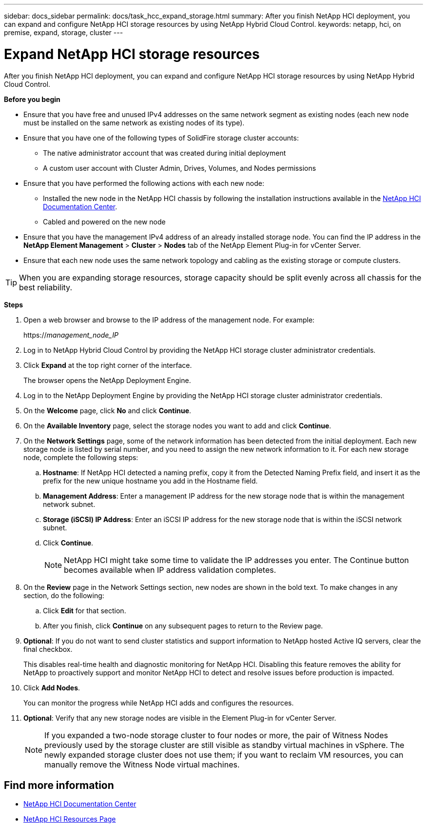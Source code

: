 ---
sidebar: docs_sidebar
permalink: docs/task_hcc_expand_storage.html
summary: After you finish NetApp HCI deployment, you can expand and configure NetApp HCI storage resources by using NetApp Hybrid Cloud Control.
keywords: netapp, hci, on premise, expand, storage, cluster
---

= Expand NetApp HCI storage resources

:hardbreaks:
:nofooter:
:icons: font
:linkattrs:
:imagesdir: ../media/

[.lead]
After you finish NetApp HCI deployment, you can expand and configure NetApp HCI storage resources by using NetApp Hybrid Cloud Control.

*Before you begin*

* Ensure that you have free and unused IPv4 addresses on the same network segment as existing nodes (each new node must be installed on the same network as existing nodes of its type).
* Ensure that you have one of the following types of SolidFire storage cluster accounts:
** The native administrator account that was created during initial deployment
** A custom user account with Cluster Admin, Drives, Volumes, and Nodes permissions
* Ensure that you have performed the following actions with each new node:
** Installed the new node in the NetApp HCI chassis by following the installation instructions available in the https://docs.netapp.com/hci/index.jsp[NetApp HCI Documentation Center^].
** Cabled and powered on the new node
* Ensure that you have the management IPv4 address of an already installed storage node. You can find the IP address in the *NetApp Element Management* > *Cluster* > *Nodes* tab of the NetApp Element Plug-in for vCenter Server.
* Ensure that each new node uses the same network topology and cabling as the existing storage or compute clusters.

TIP: When you are expanding storage resources, storage capacity should be split evenly across all chassis for the best reliability.


*Steps*

. Open a web browser and browse to the IP address of the management node. For example:
+
https://_management_node_IP_
. Log in to NetApp Hybrid Cloud Control by providing the NetApp HCI storage cluster administrator credentials.
. Click *Expand* at the top right corner of the interface.
+
The browser opens the NetApp Deployment Engine.
. Log in to the NetApp Deployment Engine by providing the NetApp HCI storage cluster administrator credentials.
. On the *Welcome* page, click *No* and click *Continue*.
. On the *Available Inventory* page, select the storage nodes you want to add and click *Continue*.
. On the *Network Settings* page, some of the network information has been detected from the initial deployment. Each new storage node is listed by serial number, and you need to assign the new network information to it. For each new storage node, complete the following steps:
.. *Hostname*: If NetApp HCI detected a naming prefix, copy it from the Detected Naming Prefix field, and insert it as the prefix for the new unique hostname you add in the Hostname field.
.. *Management Address*: Enter a management IP address for the new storage node that is within the management network subnet.
.. *Storage (iSCSI) IP Address*: Enter an iSCSI IP address for the new storage node that is within the iSCSI network subnet.
.. Click *Continue*.
+
NOTE: NetApp HCI might take some time to validate the IP addresses you enter. The Continue button becomes available when IP address validation completes.

. On the *Review* page in the Network Settings section, new nodes are shown in the bold text. To make changes in any section, do the following:
.. Click *Edit* for that section.
.. After you finish, click *Continue* on any subsequent pages to return to the Review page.
. *Optional*: If you do not want to send cluster statistics and support information to NetApp hosted Active IQ servers, clear the final checkbox.
+
This disables real-time health and diagnostic monitoring for NetApp HCI. Disabling this feature removes the ability for NetApp to proactively support and monitor NetApp HCI to detect and resolve issues before production is impacted.
. Click *Add Nodes*.
+
You can monitor the progress while NetApp HCI adds and configures the resources.
. *Optional*: Verify that any new storage nodes are visible in the Element Plug-in for vCenter Server.
+
NOTE: If you expanded a two-node storage cluster to four nodes or more, the pair of Witness Nodes previously used by the storage cluster are still visible as standby virtual machines in vSphere. The newly expanded storage cluster does not use them; if you want to reclaim VM resources, you can manually remove the Witness Node virtual machines.


[discrete]
== Find more information
* https://docs.netapp.com/hci/index.jsp[NetApp HCI Documentation Center^]
* https://docs.netapp.com/us-en/documentation/hci.aspx[NetApp HCI Resources Page^]

